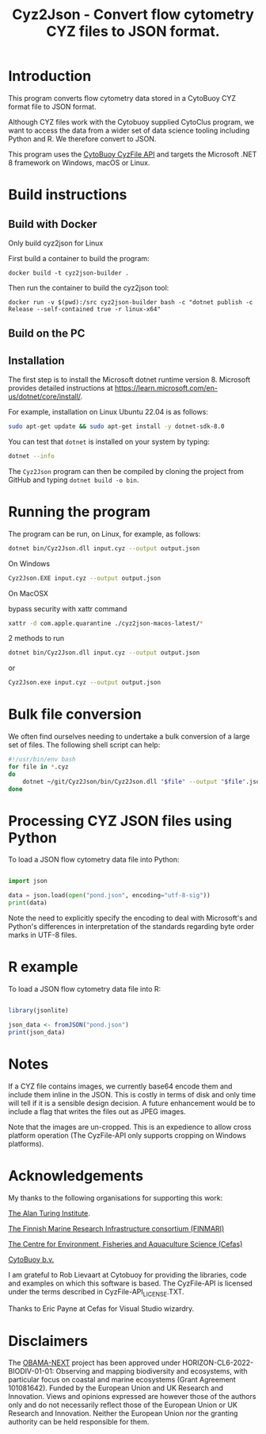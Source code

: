 #+TITLE: Cyz2Json - Convert flow cytometry CYZ files to JSON format.

#+HTML: <img src="https://github.com/ecotaxa/cyz2json/actions/workflows/build.yml/badge.svg" alt="Build Cyz2Json"/>

* Introduction

This program converts flow cytometry data stored in a CytoBuoy CYZ
format file to JSON format.

Although CYZ files work with the Cytobuoy supplied CytoClus program,
we want to access the data from a wider set of data science tooling
including Python and R. We therefore convert to JSON.

This program uses the [[https://github.com/Cytobuoy/CyzFile-API][CytoBuoy CyzFile API]] and targets the Microsoft
.NET 8 framework on Windows, macOS or Linux.

* Build instructions

** Build with Docker
Only build cyz2json for Linux

First build a container to build the program:
#+begin_src
docker build -t cyz2json-builder .     
#+end_src

Then run the container to build the cyz2json tool:
#+begin_src
docker run -v $(pwd):/src cyz2json-builder bash -c "dotnet publish -c Release --self-contained true -r linux-x64"     
#+end_src


** Build on the PC

** Installation
The first step is to install the Microsoft dotnet runtime version 8.
Microsoft provides detailed instructions at
https://learn.microsoft.com/en-us/dotnet/core/install/.

For example, installation on Linux Ubuntu 22.04 is as follows:

#+begin_src bash
sudo apt-get update && sudo apt-get install -y dotnet-sdk-8.0
#+end_src

You can test that =dotnet= is installed on your system by typing:

#+begin_src bash
dotnet --info
#+end_src

The =Cyz2Json= program can then be compiled by cloning the project
from GitHub and typing =dotnet build -o bin=.


* Running the program

The program can be run, on Linux, for example, as follows:

#+begin_src bash
dotnet bin/Cyz2Json.dll input.cyz --output output.json
#+end_src

On Windows

#+begin_src bash
Cyz2Json.EXE input.cyz --output output.json
#+end_src

On MacOSX

bypass security with xattr command
#+begin_src bash
xattr -d com.apple.quarantine ./cyz2json-macos-latest/*
#+end_src

2 methods to run
#+begin_src bash
dotnet bin/Cyz2Json.dll input.cyz --output output.json
#+end_src
or
#+begin_src bash
Cyz2Json.exe input.cyz --output output.json
#+end_src



* Bulk file conversion

We often find ourselves needing to undertake a bulk conversion of a
large set of files. The following shell script can help:

#+begin_src bash
#!/usr/bin/env bash
for file in *.cyz
do
    dotnet ~/git/Cyz2Json/bin/Cyz2Json.dll "$file" --output "$file".json
done
#+end_src

* Processing CYZ JSON files using Python

To load a JSON flow cytometry data file into Python:

#+begin_src python

import json

data = json.load(open("pond.json", encoding="utf-8-sig"))
print(data)

#+end_src

Note the need to explicitly specify the encoding to deal with
Microsoft's and Python's differences in interpretation of the
standards regarding byte order marks in UTF-8 files.

* R example

To load a JSON flow cytometry data file into R:

#+begin_src R

library(jsonlite)

json_data <- fromJSON("pond.json")
print(json_data)

#+end_src

* Notes

If a CYZ file contains images, we currently base64 encode them and
include them inline in the JSON. This is costly in terms of disk and
only time will tell if it is a sensible design decision. A future
enhancement would be to include a flag that writes the files out as
JPEG images.

Note that the images are un-cropped. This is an expedience to allow
cross platform operation (The CyzFile-API only supports cropping on
Windows platforms).

* Acknowledgements

My thanks to the following organisations for supporting this work:

[[https://www.turing.ac.uk/][The Alan Turing Institute]].

[[https://www.finmari-infrastructure.fi/][The Finnish Marine Research Infrastructure consortium (FINMARI)]]

[[https://www.cefas.co.uk][The Centre for Environment, Fisheries and Aquaculture Science (Cefas)]]

[[https://www.cytobuoy.com/][CytoBuoy b.v.]]

I am grateful to Rob Lievaart at Cytobuoy for providing the libraries,
code and examples on which this software is based. The CyzFile-API is
licensed under the terms described in CyzFile-API_LICENSE.TXT.

Thanks to Eric Payne at Cefas for Visual Studio wizardry.

* Disclaimers

The [[https://obama-next.eu/][OBAMA-NEXT]] project has been approved under
HORIZON-CL6-2022-BIODIV-01-01: Observing and mapping biodiversity and
ecosystems, with particular focus on coastal and marine ecosystems
(Grant Agreement 101081642). Funded by the European Union and UK
Research and Innovation. Views and opinions expressed are however
those of the authors only and do not necessarily reflect those of the
European Union or UK Research and Innovation. Neither the European
Union nor the granting authority can be held responsible for them.


